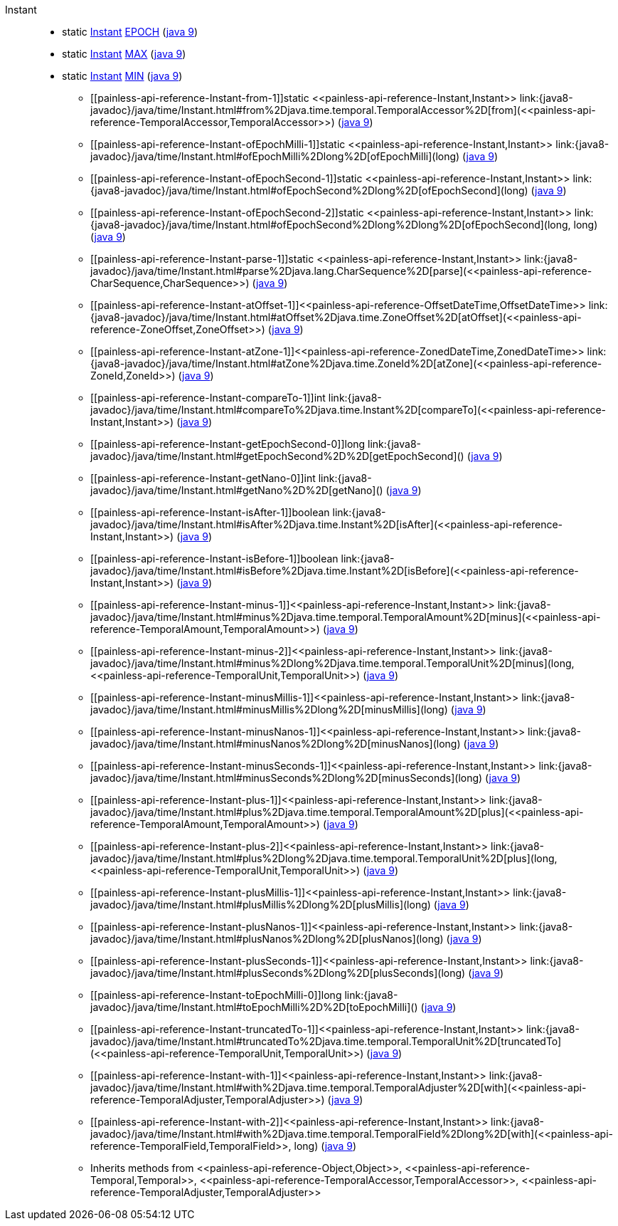 ////
Automatically generated by PainlessDocGenerator. Do not edit.
Rebuild by running `gradle generatePainlessApi`.
////

[[painless-api-reference-Instant]]++Instant++::
** [[painless-api-reference-Instant-EPOCH]]static <<painless-api-reference-Instant,Instant>> link:{java8-javadoc}/java/time/Instant.html#EPOCH[EPOCH] (link:{java9-javadoc}/java/time/Instant.html#EPOCH[java 9])
** [[painless-api-reference-Instant-MAX]]static <<painless-api-reference-Instant,Instant>> link:{java8-javadoc}/java/time/Instant.html#MAX[MAX] (link:{java9-javadoc}/java/time/Instant.html#MAX[java 9])
** [[painless-api-reference-Instant-MIN]]static <<painless-api-reference-Instant,Instant>> link:{java8-javadoc}/java/time/Instant.html#MIN[MIN] (link:{java9-javadoc}/java/time/Instant.html#MIN[java 9])
* ++[[painless-api-reference-Instant-from-1]]static <<painless-api-reference-Instant,Instant>> link:{java8-javadoc}/java/time/Instant.html#from%2Djava.time.temporal.TemporalAccessor%2D[from](<<painless-api-reference-TemporalAccessor,TemporalAccessor>>)++ (link:{java9-javadoc}/java/time/Instant.html#from%2Djava.time.temporal.TemporalAccessor%2D[java 9])
* ++[[painless-api-reference-Instant-ofEpochMilli-1]]static <<painless-api-reference-Instant,Instant>> link:{java8-javadoc}/java/time/Instant.html#ofEpochMilli%2Dlong%2D[ofEpochMilli](long)++ (link:{java9-javadoc}/java/time/Instant.html#ofEpochMilli%2Dlong%2D[java 9])
* ++[[painless-api-reference-Instant-ofEpochSecond-1]]static <<painless-api-reference-Instant,Instant>> link:{java8-javadoc}/java/time/Instant.html#ofEpochSecond%2Dlong%2D[ofEpochSecond](long)++ (link:{java9-javadoc}/java/time/Instant.html#ofEpochSecond%2Dlong%2D[java 9])
* ++[[painless-api-reference-Instant-ofEpochSecond-2]]static <<painless-api-reference-Instant,Instant>> link:{java8-javadoc}/java/time/Instant.html#ofEpochSecond%2Dlong%2Dlong%2D[ofEpochSecond](long, long)++ (link:{java9-javadoc}/java/time/Instant.html#ofEpochSecond%2Dlong%2Dlong%2D[java 9])
* ++[[painless-api-reference-Instant-parse-1]]static <<painless-api-reference-Instant,Instant>> link:{java8-javadoc}/java/time/Instant.html#parse%2Djava.lang.CharSequence%2D[parse](<<painless-api-reference-CharSequence,CharSequence>>)++ (link:{java9-javadoc}/java/time/Instant.html#parse%2Djava.lang.CharSequence%2D[java 9])
* ++[[painless-api-reference-Instant-atOffset-1]]<<painless-api-reference-OffsetDateTime,OffsetDateTime>> link:{java8-javadoc}/java/time/Instant.html#atOffset%2Djava.time.ZoneOffset%2D[atOffset](<<painless-api-reference-ZoneOffset,ZoneOffset>>)++ (link:{java9-javadoc}/java/time/Instant.html#atOffset%2Djava.time.ZoneOffset%2D[java 9])
* ++[[painless-api-reference-Instant-atZone-1]]<<painless-api-reference-ZonedDateTime,ZonedDateTime>> link:{java8-javadoc}/java/time/Instant.html#atZone%2Djava.time.ZoneId%2D[atZone](<<painless-api-reference-ZoneId,ZoneId>>)++ (link:{java9-javadoc}/java/time/Instant.html#atZone%2Djava.time.ZoneId%2D[java 9])
* ++[[painless-api-reference-Instant-compareTo-1]]int link:{java8-javadoc}/java/time/Instant.html#compareTo%2Djava.time.Instant%2D[compareTo](<<painless-api-reference-Instant,Instant>>)++ (link:{java9-javadoc}/java/time/Instant.html#compareTo%2Djava.time.Instant%2D[java 9])
* ++[[painless-api-reference-Instant-getEpochSecond-0]]long link:{java8-javadoc}/java/time/Instant.html#getEpochSecond%2D%2D[getEpochSecond]()++ (link:{java9-javadoc}/java/time/Instant.html#getEpochSecond%2D%2D[java 9])
* ++[[painless-api-reference-Instant-getNano-0]]int link:{java8-javadoc}/java/time/Instant.html#getNano%2D%2D[getNano]()++ (link:{java9-javadoc}/java/time/Instant.html#getNano%2D%2D[java 9])
* ++[[painless-api-reference-Instant-isAfter-1]]boolean link:{java8-javadoc}/java/time/Instant.html#isAfter%2Djava.time.Instant%2D[isAfter](<<painless-api-reference-Instant,Instant>>)++ (link:{java9-javadoc}/java/time/Instant.html#isAfter%2Djava.time.Instant%2D[java 9])
* ++[[painless-api-reference-Instant-isBefore-1]]boolean link:{java8-javadoc}/java/time/Instant.html#isBefore%2Djava.time.Instant%2D[isBefore](<<painless-api-reference-Instant,Instant>>)++ (link:{java9-javadoc}/java/time/Instant.html#isBefore%2Djava.time.Instant%2D[java 9])
* ++[[painless-api-reference-Instant-minus-1]]<<painless-api-reference-Instant,Instant>> link:{java8-javadoc}/java/time/Instant.html#minus%2Djava.time.temporal.TemporalAmount%2D[minus](<<painless-api-reference-TemporalAmount,TemporalAmount>>)++ (link:{java9-javadoc}/java/time/Instant.html#minus%2Djava.time.temporal.TemporalAmount%2D[java 9])
* ++[[painless-api-reference-Instant-minus-2]]<<painless-api-reference-Instant,Instant>> link:{java8-javadoc}/java/time/Instant.html#minus%2Dlong%2Djava.time.temporal.TemporalUnit%2D[minus](long, <<painless-api-reference-TemporalUnit,TemporalUnit>>)++ (link:{java9-javadoc}/java/time/Instant.html#minus%2Dlong%2Djava.time.temporal.TemporalUnit%2D[java 9])
* ++[[painless-api-reference-Instant-minusMillis-1]]<<painless-api-reference-Instant,Instant>> link:{java8-javadoc}/java/time/Instant.html#minusMillis%2Dlong%2D[minusMillis](long)++ (link:{java9-javadoc}/java/time/Instant.html#minusMillis%2Dlong%2D[java 9])
* ++[[painless-api-reference-Instant-minusNanos-1]]<<painless-api-reference-Instant,Instant>> link:{java8-javadoc}/java/time/Instant.html#minusNanos%2Dlong%2D[minusNanos](long)++ (link:{java9-javadoc}/java/time/Instant.html#minusNanos%2Dlong%2D[java 9])
* ++[[painless-api-reference-Instant-minusSeconds-1]]<<painless-api-reference-Instant,Instant>> link:{java8-javadoc}/java/time/Instant.html#minusSeconds%2Dlong%2D[minusSeconds](long)++ (link:{java9-javadoc}/java/time/Instant.html#minusSeconds%2Dlong%2D[java 9])
* ++[[painless-api-reference-Instant-plus-1]]<<painless-api-reference-Instant,Instant>> link:{java8-javadoc}/java/time/Instant.html#plus%2Djava.time.temporal.TemporalAmount%2D[plus](<<painless-api-reference-TemporalAmount,TemporalAmount>>)++ (link:{java9-javadoc}/java/time/Instant.html#plus%2Djava.time.temporal.TemporalAmount%2D[java 9])
* ++[[painless-api-reference-Instant-plus-2]]<<painless-api-reference-Instant,Instant>> link:{java8-javadoc}/java/time/Instant.html#plus%2Dlong%2Djava.time.temporal.TemporalUnit%2D[plus](long, <<painless-api-reference-TemporalUnit,TemporalUnit>>)++ (link:{java9-javadoc}/java/time/Instant.html#plus%2Dlong%2Djava.time.temporal.TemporalUnit%2D[java 9])
* ++[[painless-api-reference-Instant-plusMillis-1]]<<painless-api-reference-Instant,Instant>> link:{java8-javadoc}/java/time/Instant.html#plusMillis%2Dlong%2D[plusMillis](long)++ (link:{java9-javadoc}/java/time/Instant.html#plusMillis%2Dlong%2D[java 9])
* ++[[painless-api-reference-Instant-plusNanos-1]]<<painless-api-reference-Instant,Instant>> link:{java8-javadoc}/java/time/Instant.html#plusNanos%2Dlong%2D[plusNanos](long)++ (link:{java9-javadoc}/java/time/Instant.html#plusNanos%2Dlong%2D[java 9])
* ++[[painless-api-reference-Instant-plusSeconds-1]]<<painless-api-reference-Instant,Instant>> link:{java8-javadoc}/java/time/Instant.html#plusSeconds%2Dlong%2D[plusSeconds](long)++ (link:{java9-javadoc}/java/time/Instant.html#plusSeconds%2Dlong%2D[java 9])
* ++[[painless-api-reference-Instant-toEpochMilli-0]]long link:{java8-javadoc}/java/time/Instant.html#toEpochMilli%2D%2D[toEpochMilli]()++ (link:{java9-javadoc}/java/time/Instant.html#toEpochMilli%2D%2D[java 9])
* ++[[painless-api-reference-Instant-truncatedTo-1]]<<painless-api-reference-Instant,Instant>> link:{java8-javadoc}/java/time/Instant.html#truncatedTo%2Djava.time.temporal.TemporalUnit%2D[truncatedTo](<<painless-api-reference-TemporalUnit,TemporalUnit>>)++ (link:{java9-javadoc}/java/time/Instant.html#truncatedTo%2Djava.time.temporal.TemporalUnit%2D[java 9])
* ++[[painless-api-reference-Instant-with-1]]<<painless-api-reference-Instant,Instant>> link:{java8-javadoc}/java/time/Instant.html#with%2Djava.time.temporal.TemporalAdjuster%2D[with](<<painless-api-reference-TemporalAdjuster,TemporalAdjuster>>)++ (link:{java9-javadoc}/java/time/Instant.html#with%2Djava.time.temporal.TemporalAdjuster%2D[java 9])
* ++[[painless-api-reference-Instant-with-2]]<<painless-api-reference-Instant,Instant>> link:{java8-javadoc}/java/time/Instant.html#with%2Djava.time.temporal.TemporalField%2Dlong%2D[with](<<painless-api-reference-TemporalField,TemporalField>>, long)++ (link:{java9-javadoc}/java/time/Instant.html#with%2Djava.time.temporal.TemporalField%2Dlong%2D[java 9])
* Inherits methods from ++<<painless-api-reference-Object,Object>>++, ++<<painless-api-reference-Temporal,Temporal>>++, ++<<painless-api-reference-TemporalAccessor,TemporalAccessor>>++, ++<<painless-api-reference-TemporalAdjuster,TemporalAdjuster>>++
